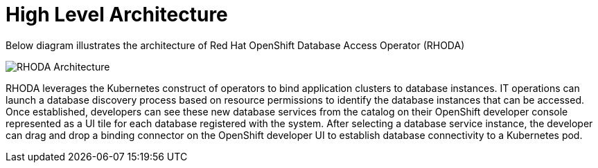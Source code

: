 = High Level Architecture
:!sectids:

ifndef::lab[]
:lab-name: Pacman
endif::[]

Below diagram illustrates the architecture of Red Hat OpenShift Database Access Operator (RHODA)

image::rhoda-arch.png[RHODA Architecture]
RHODA leverages the Kubernetes construct of operators to bind application clusters to database instances. IT operations can launch a database discovery process based on resource permissions to identify the database instances that can be accessed. Once established, developers can see these new database services from the catalog on their OpenShift developer console represented as a UI tile for each database registered with the system. After selecting a database service instance, the developer can drag and drop a binding connector on the OpenShift developer UI to establish database connectivity to a Kubernetes pod.

